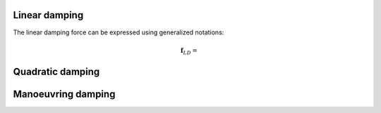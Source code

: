 
Linear damping
______________

The linear damping force can be expressed using generalized notations:

.. math::
     \mathbf{f}_{LD} =



Quadratic damping
_________________


Manoeuvring damping
___________________

